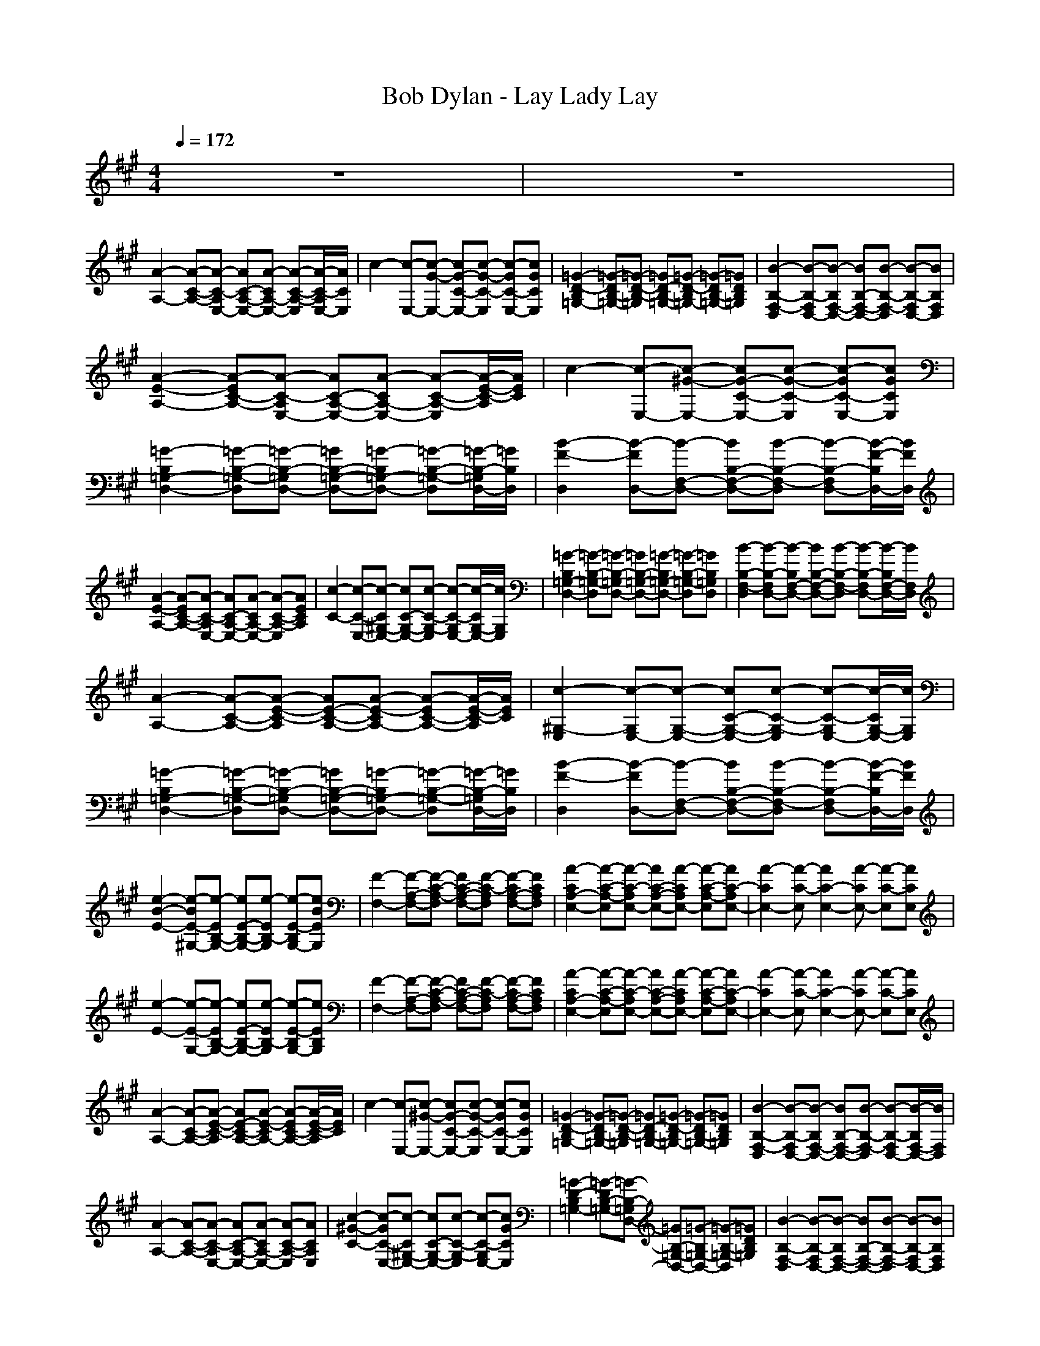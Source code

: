 X:1
T:Bob Dylan - Lay Lady Lay
N:abceed by Thorsongori
M:4/4
L:1/8
Q:1/4=172
K:A
z8|z8|
[A2-A,2-] [A-C-A,-][A-C-A,E,-] [AC-A,-E,-][A-CA,-E,-] [A-C-A,-E,][A/2-C/2-A,/2E,/2-][A/2C/2E,/2]|c2- [c-E,-][c-G-E,-] [cG-C-E,-][c-G-C-E,] [c-GC-E,-][cGCE,]|[=G2-D2-B,2=G,2-] [=G-DB,-=G,-][=G-D-B,-=G,] [=GD-B,-=G,-][=G-D-B,=G,-] [=G-DB,-=G,-][=GDB,=G,]|[B2-B,2-F,2-D,2] [B-B,-F,D,-][B-B,F,-D,-] [BB,-F,-D,-][B-B,-F,-D,] [B-B,-F,D,-][BB,F,D,]|
[A2-E2-A,2-] [A-EC-A,-][A-C-A,E,-] [AC-A,-E,-][A-CA,-E,-] [A-C-A,-E,][A/2-E/2-C/2-A,/2][A/2E/2C/2]|c2- [c-E,-][c-^G-E,-] [cG-C-E,-][c-G-C-E,] [c-GC-E,-][cGCE,]|[=G2-B,2=G,2-D,2-] [=G-B,-=G,-D,][=G-B,-=G,D,-] [=GB,-=G,-D,-][=G-B,=G,-D,-] [=G-B,-=G,-D,][=G/2-B,/2-=G,/2D,/2-][=G/2B,/2D,/2]|[B2-F2-D,2] [B-FD,-][B-F,-D,-] [BB,-F,-D,-][B-B,-F,-D,] [B-B,-F,D,-][B/2-F/2-B,/2D,/2-][B/2F/2D,/2]|
[A2-E2-A,2-] [A-EC-A,-][A-C-A,E,-] [AC-A,-E,-][A-CA,-E,-] [A-C-A,-E,][AECA,]|[c2-C2-] [c-C-E,-][c-C^G,-E,-] [cC-G,-E,-][c-C-G,-E,] [c-C-G,E,-][c/2-C/2G,/2-E,/2-][c/2G,/2E,/2]|[=G2-B,2=G,2-D,2-] [=G-B,-=G,-D,][=G-B,-=G,D,-] [=GB,-=G,-D,-][=G-B,=G,-D,-] [=G-B,-=G,-D,][=GB,=G,D,]|[B2-B,2-F,2-D,2] [B-B,-F,D,-][B-B,F,-D,-] [BB,-F,-D,-][B-B,-F,-D,] [B-B,-F,D,-][B/2-B,/2F,/2-D,/2-][B/2F,/2D,/2]|
[A2-A,2-] [A-C-A,-][A-E-C-A,] [AE-C-A,-][A-E-CA,-] [A-EC-A,-][A/2-E/2-C/2-A,/2][A/2E/2C/2]|[c2-^G,2-E,2] [c-G,E,-][c-G,-E,-] [cC-G,-E,-][c-C-G,-E,] [c-C-G,E,-][c/2-C/2G,/2-E,/2-][c/2G,/2E,/2]|[=G2-B,2=G,2-D,2-] [=G-B,-=G,-D,][=G-B,-=G,D,-] [=GB,-=G,-D,-][=G-B,=G,-D,-] [=G-B,-=G,-D,][=G/2-B,/2-=G,/2D,/2-][=G/2B,/2D,/2]|[B2-F2-D,2] [B-FD,-][B-F,-D,-] [BB,-F,-D,-][B-B,-F,-D,] [B-B,-F,D,-][B/2-F/2-B,/2D,/2-][B/2F/2D,/2]|
[e2-B2-E2-] [e-BE-^G,-][e-EB,-G,-] [eE-B,-G,-][e-EB,-G,] [e-E-B,G,-][eBEG,]|[F2-F,2-] [F-A,-F,-][F-C-A,-F,] [FC-A,-F,-][F-C-A,F,] [F-CA,-F,-][FCA,F,]|[A2-C2A,2-E,2-] [A-C-A,-E,][A-C-A,E,-] [AC-A,-E,-][A-CA,E,-] [A-C-A,-E,][AC-A,E,-]|[A2-C2E,2-] [A-C-E,][A2C2-E,2-][A-CE,-] [A-C-E,][ACE,]|
[e2-E2-] [e-E-G,-][e-EB,-G,-] [eE-B,-G,-][e-EB,-G,] [e-E-B,G,-][eEB,G,]|[F2-F,2-] [F-A,-F,-][F-C-A,-F,] [FC-A,-F,-][F-C-A,F,] [F-CA,-F,-][FCA,F,]|[A2-C2A,2-E,2-] [A-C-A,-E,][A-C-A,E,-] [AC-A,-E,-][A-CA,E,-] [A-C-A,-E,][AC-A,E,-]|[A2-C2E,2-] [A-C-E,][A2C2-E,2-][A-CE,-] [A-C-E,][ACE,]|
[A2-A,2-] [A-C-A,-][A-E-C-A,] [AE-C-A,-][A-E-CA,-] [A-EC-A,-][A/2-E/2-C/2-A,/2][A/2E/2C/2]|c2- [c-E,-][c-^G-E,-] [cG-C-E,-][c-G-C-E,] [c-GC-E,-][cGCE,]|[=G2-D2-B,2=G,2-] [=G-DB,-=G,-][=G-D-B,-=G,] [=GD-B,-=G,-][=G-D-B,=G,-] [=G-DB,-=G,-][=GDB,=G,]|[B2-B,2-F,2-D,2] [B-B,-F,D,-][B-B,F,-D,-] [BB,-F,-D,-][B-B,-F,-D,] [B-B,-F,D,-][B/2-B,/2F,/2-D,/2-][B/2F,/2D,/2]|
[A2-A,2-] [A-C-A,-][A-C-A,E,-] [AC-A,-E,-][A-CA,-E,-] [A-C-A,-E,][ACA,E,]|[c2-^G2-C2-] [c-GC-E,-][c-C^G,-E,-] [cC-G,-E,-][c-C-G,-E,] [c-C-G,E,-][cGCE,]|[=G2-D2-B,2=G,2-] [=G-DB,-=G,-][=G-B,-=G,D,-] [=GB,-=G,-D,-][=G-B,=G,-D,-] [=G-B,-=G,-D,][=GDB,=G,]|[B2-B,2-F,2-D,2] [B-B,-F,D,-][B-B,F,-D,-] [BB,-F,-D,-][B-B,-F,-D,] [B-B,-F,D,-][BB,F,D,]|
[A2-A,2-] [A-C-A,-][A-E-C-A,] [AE-C-A,-][A-E-CA,-] [A-EC-A,-][A/2-E/2-C/2-A,/2][A/2E/2C/2]|[c2-^G,2-E,2] [c-G,E,-][c-G,-E,-] [cC-G,-E,-][c-C-G,-E,] [c-C-G,E,-][cCG,E,]|[=G2-D2-B,2=G,2-] [=G-DB,-=G,-][=G-D-B,-=G,] [=GD-B,-=G,-][=G-D-B,=G,-] [=G-DB,-=G,-][=GDB,=G,]|[B2-B,2-F,2-D,2] [B-B,-F,D,-][B-B,F,-D,-] [BB,-F,-D,-][B-B,-F,-D,] [B-B,-F,D,-][B/2-B,/2F,/2-D,/2-][B/2F,/2D,/2]|
[A2-C2A,2-E,2-] [A-C-A,-E,][A-C-A,E,-] [AC-A,-E,-][A-CA,-E,-] [A-C-A,-E,][A/2-C/2-A,/2E,/2-][A/2C/2E,/2]|c2- [c-E,-][c-^G,-E,-] [cC-G,-E,-][c-C-G,-E,] [c-C-G,E,-][c/2-C/2G,/2-E,/2-][c/2G,/2E,/2]|[=G2-B,2=G,2-D,2-] [=G-B,-=G,-D,][=G-B,-=G,D,-] [=GB,-=G,-D,-][=G-B,=G,-D,-] [=G-B,-=G,-D,][=G/2-B,/2-=G,/2D,/2-][=G/2B,/2D,/2]|[B2-F,2-D,2] [B-F,D,-][B-F,-D,-] [BB,-F,-D,-][B-B,-F,-D,] [B-B,-F,D,-][BB,F,D,]|
[A2-A,2-] [A-C-A,-][A-C-A,E,-] [AC-A,-E,-][A-CA,-E,-] [A-C-A,-E,][A/2-C/2-A,/2E,/2-][A/2C/2E,/2]|[c2-^G,2-E,2] [c-G,E,-][c-G,-E,-] [cC-G,-E,-][c-C-G,-E,] [c-C-G,E,-][cCG,E,]|[=G2-D2-B,2=G,2-] [=G-DB,-=G,-][=G-D-B,-=G,] [=GD-B,-=G,-][=G-D-B,=G,-] [=G-DB,-=G,-][=G/2-D/2-B,/2-=G,/2][=G/2D/2B,/2]|[B2-F2-D,2] [B-FD,-][B-F-D,-] [BF-B,-D,-][B-F-B,-D,] [B-FB,-D,-][BFB,D,]|
[A2-C2A,2-E,2-] [A-C-A,-E,][A-C-A,E,-] [AC-A,-E,-][A-CA,-E,-] [A-C-A,-E,][A/2-C/2-A,/2E,/2-][A/2C/2E,/2]|[c2-^G,2-E,2] [c-G,E,-][c-G,-E,-] [cC-G,-E,-][c-C-G,-E,] [c-C-G,E,-][cCG,E,]|[=G2-D2-B,2=G,2-] [=G-DB,-=G,-][=G-B,-=G,D,-] [=GB,-=G,-D,-][=G-B,=G,-D,-] [=G-B,-=G,-D,][=GDB,=G,]|[B2-F2-B,2-D,2] [B-FB,-D,-][B-B,F,-D,-] [BB,-F,-D,-][B-B,-F,-D,] [B-B,-F,D,-][BFB,D,]|
[e2-E2-] [e-E-^G,-][e-B-EG,-] [eB-E-G,-][e-B-EG,] [e-BE-G,-][eBEG,]|[F2-F,2-] [F-A,-F,-][F-C-A,-F,] [FC-A,-F,-][F-C-A,F,] [F-CA,-F,-][FCA,F,]|[A2-C2A,2-E,2-] [A-C-A,-E,][A-C-A,E,-] [AC-A,-E,-][A-CA,E,-] [A-C-A,-E,][AC-A,E,-]|[A2-C2E,2-] [A-C-E,][A2C2-E,2-][A-CE,-] [A-C-E,][ACE,]|
[e2-E2-] [e-E-G,-][e-EB,-G,-] [eE-B,-G,-][e-EB,-G,] [e-E-B,G,-][eEB,G,]|[F2-F,2-] [F-A,-F,-][F-C-A,-F,] [FC-A,-F,-][F-C-A,F,] [F-CA,-F,-][FCA,F,]|[A2-E2-C2A,2-] [A-EC-A,-][A-E-C-A,] [AE-C-A,-][A-E-CA,] [A-EC-A,-][AE-C-A,]|[A2-E2-C2E,2-] [A-EC-E,-][A-E-C-E,] [AE-C-E,-][A-E-CE,] [A-EC-E,-][AECE,]|
[A2-A,2-] [A-C-A,-][A-E-C-A,] [AE-C-A,-][A-E-CA,-] [A-EC-A,-][A/2-E/2-C/2-A,/2][A/2E/2C/2]|c2- [c-E,-][c-G,-E,-] [cC-G,-E,-][c-C-G,-E,] [c-C-G,E,-][cCG,E,]|[=G2-B,2=G,2-D,2-] [=G-B,-=G,-D,][=G-B,-=G,D,-] [=GB,-=G,-D,-][=G-B,=G,-D,-] [=G-B,-=G,-D,][=G/2-B,/2-=G,/2D,/2-][=G/2B,/2D,/2]|[B2-F2-D,2] [B-FD,-][B-F-D,-] [BF-B,-D,-][B-F-B,-D,] [B-FB,-D,-][BFB,D,]|
[A2-C2A,2-E,2-] [A-C-A,-E,][A-C-A,E,-] [AC-A,-E,-][A-CA,-E,-] [A-C-A,-E,][A/2-C/2-A,/2E,/2-][A/2C/2E,/2]|[c2-^G,2-E,2] [c-G,E,-][c-G,-E,-] [cC-G,-E,-][c-C-G,-E,] [c-C-G,E,-][c/2-C/2G,/2-E,/2-][c/2G,/2E,/2]|[=G2-D2-B,2=G,2-] [=G-DB,-=G,-][=G-B,-=G,D,-] [=GB,-=G,-D,-][=G-B,=G,-D,-] [=G-B,-=G,-D,][=GDB,=G,]|[B2-F2-B,2-D,2] [B-FB,-D,-][B-F-B,D,-] [BF-B,-D,-][B-F-B,-D,] [B-FB,-D,-][B/2-F/2-B,/2D,/2-][B/2F/2D,/2]|
[c2-C2-] [c-C-E,-][c-C^G,-E,-] [cC-G,-E,-][c-CG,-E,] [c-C-G,E,-][cCG,-E,-]|[c2-G,2-E,2] [c-G,E,-][c2G,2-E,2-][c-G,-E,] [c-G,E,-][cG,E,]|[e/2-B/2E/2-G,/2][eE]z/2 [F2-C2-A,2-F,2-] [F/2-C/2A,/2F,/2-][FF,]z/2 [A2-C2-A,2-E,2-]|[A2-C2A,2-E,2-] [A-C-A,-E,][A-C-A,E,-] [AC-A,-E,-][A-CA,E,-] [A-C-A,-E,][ACA,E,]|
[c2-C2-] [c-C-E,-][c-^G-CE,-] [cG-C-E,-][c-G-CE,] [c-GC-E,-][cGCE,]|[c2-G2-C2-] [c-GC-E,-][c/2-C/2G,/2-E,/2-][c/2G,/2E,/2] [B2-B,2-F,2-D,2] [B-B,-F,D,-][BB,F,D,]|[A2-E2-C2A,2-] [A-EC-A,-][A-E-C-A,] [AE-C-A,-][A-E-CA,] [A-EC-A,-][AE-C-A,]|[A2-E2-C2E,2-] [A-EC-E,-][A-E-C-E,] [AE-C-E,-][A-E-CE,] [A-EC-E,-][AECE,]|
[c2-G,2-E,2] [c-G,E,-][c-G,-E,-] [cC-G,-E,-][c-CG,-E,] [c-C-G,E,-][cCG,-E,-]|[c2-G,2-E,2] [c-G,E,-][c2G,2-E,2-][c-G,-E,] [c-G,E,-][cG,E,]|[e/2-E/2-B,/2G,/2][eE]z/2 [F2-C2-A,2-F,2-] [F/2-C/2A,/2F,/2-][FF,]z/2 [A2-C2-A,2-E,2-]|[A2-C2A,2-E,2-] [A-C-A,-E,][A-C-A,E,-] [AC-A,-E,-][A-CA,E,-] [A-C-A,-E,][ACA,E,]|
c2- [c-E,-][c-G,-E,-] [cC-G,-E,-][c-CG,-E,] [c-C-G,E,-][cCG,-E,-]|[c2-G,2-E,2] [c-G,E,-][c2G,2-E,2-][c-G,-E,] [c-G,E,-][cG,E,]|[B2-F2-B,2-D,2] [B-FB,-D,-][B-B,F,-D,-] [BB,-F,-D,-][B-B,F,-D,] [B-B,-F,D,-][BF-B,D,-]|[B2-F2-F,2-D,2] [B-FF,-D,-][B-F,-F,D,-] [BB,-F,-F,-D,-][B-B,-F,-F,D,] [B-B,-F,-F,-D,-][BFB,F,F,D,]|
[A2-A,2-] [A-C-A,-][A-C-A,E,-] [AC-A,-E,-][A-CA,-E,-] [A-C-A,-E,][ACA,E,]|[c2-C2-] [c-C-E,-][c-CG,-E,-] [cC-G,-E,-][c-C-G,-E,] [c-C-G,E,-][c/2-C/2G,/2-E,/2-][c/2G,/2E,/2]|[=G2-D2-B,2=G,2-] [=G-DB,-=G,-][=G-D-B,-=G,] [=GD-B,-=G,-][=G-D-B,=G,-] [=G-DB,-=G,-][=G/2-D/2-B,/2-=G,/2][=G/2D/2B,/2]|[B2-F,2-D,2] [B-F,D,-][B-F,-D,-] [BB,-F,-D,-][B-B,-F,-D,] [B-B,-F,D,-][BB,F,D,]|
[A2-A,2-] [A-C-A,-][A-E-C-A,] [AE-C-A,-][A-E-CA,-] [A-EC-A,-][A/2-E/2-C/2-A,/2][A/2E/2C/2]|c2- [c-E,-][c-^G-E,-] [cG-C-E,-][c-G-C-E,] [c-GC-E,-][c/2-G/2-C/2E,/2-][c/2G/2E,/2]|[=G2-D2-B,2=G,2-] [=G-DB,-=G,-][=G-B,-=G,D,-] [=GB,-=G,-D,-][=G-B,=G,-D,-] [=G-B,-=G,-D,][=G/2-D/2-B,/2-=G,/2][=G/2D/2B,/2]|[B2-F,2-D,2] [B-F,D,-][B-F,-D,-] [BB,-F,-D,-][B-B,-F,-D,] [B-B,-F,D,-][B/2-B,/2F,/2-D,/2-][B/2F,/2D,/2]|
[A2-E2-A,2-] [A-EC-A,-][A-C-A,E,-] [AC-A,-E,-][A-CA,-E,-] [A-C-A,-E,][AECA,]|[c2-C2-^G,2-E,2] [c-C-G,E,-][c-CG,-E,-] [cC-G,-E,-][c-C-G,-E,] [c-C-G,E,-][cCG,E,]|[=G2-B,2=G,2-D,2-] [=G-B,-=G,-D,][=G-B,-=G,D,-] [=GB,-=G,-D,-][=G-B,=G,-D,-] [=G-B,-=G,-D,][=GB,=G,D,]|[B2-B,2-F,2-D,2] [B-B,-F,D,-][B-B,F,-D,-] [BB,-F,-D,-][B-B,-F,-D,] [B-B,-F,D,-][B/2-B,/2F,/2-D,/2-][B/2F,/2D,/2]|
[A2-C2A,2-E,2-] [A-C-A,-E,][A-C-A,E,-] [AC-A,-E,-][A-CA,-E,-] [A-C-A,-E,][ACA,E,]|[c2-C2-] [c-C-E,-][c-^G-CE,-] [cG-C-E,-][c-G-C-E,] [c-GC-E,-][cGCE,]|[=G2-B,2=G,2-D,2-] [=G-B,-=G,-D,][=G-B,-=G,D,-] [=GB,-=G,-D,-][=G-B,=G,-D,-] [=G-B,-=G,-D,][=GB,=G,D,]|[B2-B,2-F,2-D,2] [B-B,-F,D,-][B-B,F,-D,-] [BB,-F,-D,-][B-B,-F,-D,] [B-B,-F,D,-][B/2-B,/2F,/2-D,/2-][B/2F,/2D,/2]|
[e2-B2-E2-] [e-BE-^G,-][e-EB,-G,-] [eE-B,-G,-][e-EB,-G,] [e-E-B,G,-][eBEG,]|[F2-C2-A,2F,2-] [F-CA,-F,-][F-C-A,-F,] [FC-A,-F,-][F-C-A,F,] [F-CA,-F,-][FCA,F,]|[A2-C2A,2-E,2-] [A-C-A,-E,][A-C-A,E,-] [AC-A,-E,-][A-CA,E,-] [A-C-A,-E,][AC-A,E,-]|[A2-C2E,2-] [A-C-E,][A2C2-E,2-][A-CE,-] [A-C-E,][ACE,]|
[e2-E2-B,2-G,2] [e-E-B,G,-][e-EB,-G,-] [eE-B,-G,-][e-EB,-G,] [e-E-B,G,-][eEB,G,]|[F2-F,2-] [F-A,-F,-][F-C-A,-F,] [FC-A,-F,-][F-C-A,F,] [F-CA,-F,-][FA,F,]|[A2-C2A,2-E,2-] [A-C-A,-E,][A-C-A,E,-] [AC-A,-E,-][A-CA,E,-] [A-C-A,-E,][AC-A,E,-]|[A2-C2E,2-] [A-C-E,][A2C2-E,2-][A-CE,-] [A-C-E,][ACE,]|
[A2-E2-A,2-] [A-EC-A,-][A-C-A,E,-] [AC-A,-E,-][A-CA,-E,-] [A-C-A,-E,][A/2-E/2-C/2-A,/2][A/2E/2C/2]|[c2-G,2-E,2] [c-G,E,-][c-G,-E,-] [cC-G,-E,-][c-C-G,-E,] [c-C-G,E,-][c/2-C/2G,/2-E,/2-][c/2G,/2E,/2]|[=G2-B,2=G,2-D,2-] [=G-B,-=G,-D,][=G-B,-=G,D,-] [=GB,-=G,-D,-][=G-B,=G,-D,-] [=G-B,-=G,-D,][=G/2-B,/2-=G,/2D,/2-][=G/2B,/2D,/2]|[B2-F,2-D,2] [B-F,D,-][B-F,-D,-] [BB,-F,-D,-][B-B,-F,-D,] [B-B,-F,D,-][B/2-B,/2F,/2-D,/2-][B/2F,/2D,/2]|
[A2-C2A,2-E,2-] [A-C-A,-E,][A-C-A,E,-] [AC-A,-E,-][A-CA,-E,-] [A-C-A,-E,][ACA,E,]|[c2-C2-] [c-C-E,-][c-^G-CE,-] [cG-C-E,-][c-G-C-E,] [c-GC-E,-][cGCE,]|[=G2-D2-B,2=G,2-] [=G-DB,-=G,-][=G-D-B,-=G,] [=GD-B,-=G,-][=G-D-B,=G,-] [=G-DB,-=G,-][=G/2-D/2-B,/2-=G,/2][=G/2D/2B,/2]|[B2-F,2-D,2] [B-F,D,-][B-F,-D,-] [BB,-F,-D,-][B-B,-F,-D,] [B-B,-F,D,-][B/2-B,/2F,/2-D,/2-][B/2F,/2D,/2]|
[A2-E2-A,2-] [A-EC-A,-][A-C-A,E,-] [AC-A,-E,-][A-CA,-E,-] [A-C-A,-E,][A/2-E/2-C/2-A,/2][A/2E/2C/2]|[B2-B,2-] [B-B,-D,-][B-B,F,-D,-] [BB,-F,-D,-][B-B,-F,-D,] [B-B,-F,D,-][BB,F,D,]|[c2-C2-^G,2-E,2] [c-C-G,E,-][c-CG,-E,-] [cC-G,-E,-][c-C-G,-E,] [c-C-G,E,-][cCG,E,]|[d2-A2-D2-F,2] [d-AD-F,-][d-A-DF,-] [dA-D-F,-][d-A-D-F,] [d-AD-F,-][dADF,]|
[A2-A,2-] [A-C-A,-][A-C-A,E,-] [AC-A,-E,-][A-CA,E,-] [A-C-A,-E,][AC-A,E,-]|[A2-C2E,2-] [A-C-E,][A2C2-E,2-][A-CE,-] [A-C-E,][ACE,]|[A8-C8-A,8-E,8-]|[A8C8A,8E,8]
